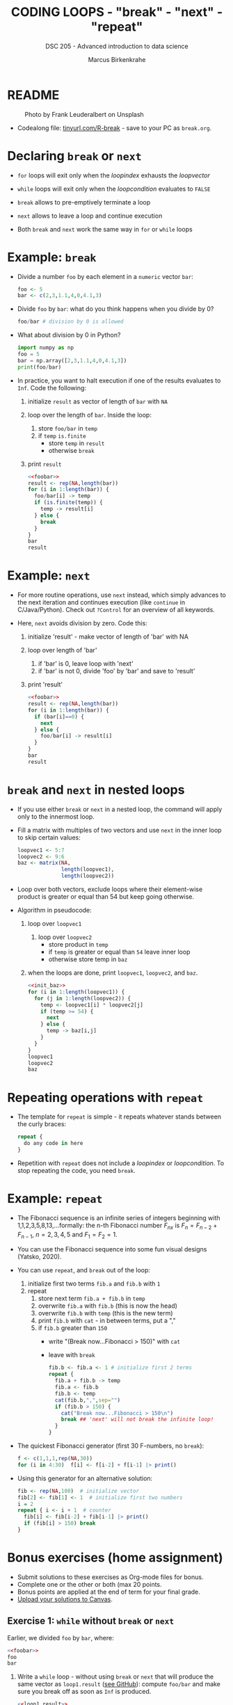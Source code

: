 #+TITLE: CODING LOOPS - "break" - "next" - "repeat"
#+AUTHOR: Marcus Birkenkrahe
#+SUBTITLE: DSC 205 - Advanced introduction to data science
#+STARTUP: overview hideblocks indent inlineimages entitiespretty
#+OPTIONS: toc:nil num:nil ^:nil
#+PROPERTY: header-args:R :session *R* :results output :exports both :noweb yes
* README
#+attr_html: :width 400px
#+caption: Photo by Frank Leuderalbert on Unsplash
[[../img/8_break.jpg]]

- Codealong file: [[https://tinyurl.com/R-break][tinyurl.com/R-break]] - save to your PC as ~break.org~.

* Declaring ~break~ or ~next~

- ~for~ loops will exit only when the /loopindex/ exhausts the /loopvector/

- ~while~ loops will exit only when the /loopcondition/ evaluates to ~FALSE~

- ~break~ allows to pre-emptively terminate a loop

- ~next~ allows to leave a loop and continue execution

- Both ~break~ and ~next~ work the same way in ~for~ or ~while~ loops

* Example: ~break~

- Divide a number ~foo~ by each element in a ~numeric~ vector ~bar~:
  #+name: foobar
  #+begin_src R :results silent
    foo <- 5
    bar <- c(2,3,1.1,4,0,4.1,3)
  #+end_src

- Divide ~foo~ by ~bar~: what do you think happens when you divide by 0?
  #+begin_src R
    foo/bar # division by 0 is allowed
  #+end_src

- What about division by 0 in Python?
  #+begin_src python :python python3 :session *Python* :results output :exports both :comments both :tangle yes :noweb yes
    import numpy as np
    foo = 5
    bar = np.array([2,3,1.1,4,0,4.1,3])
    print(foo/bar)
  #+end_src

- In practice, you want to halt execution if one of the results
  evaluates to ~Inf~. Code the following:
  1) initialize ~result~ as vector of length of ~bar~ with ~NA~
  2) loop over the length of ~bar~. Inside the loop:
     1. store ~foo/bar~ in ~temp~
     2. if ~temp~ ~is.finite~
        - store ~temp~ in ~result~
        - otherwise ~break~
  3) print ~result~
  #+name: loop1.result
  #+begin_src R
    <<foobar>>
    result <- rep(NA,length(bar))
    for (i in 1:length(bar)) {
      foo/bar[i] -> temp
      if (is.finite(temp)) {
        temp -> result[i]
      } else {
        break
      }
    }
    bar
    result
  #+end_src

* Example: ~next~

- For more routine operations, use ~next~ instead, which simply advances
  to the next iteration and continues execution (like =continue= in
  C/Java/Python). Check out =?Control= for an overview of all keywords.

- Here, ~next~ avoids division by zero. Code this:
  1) initialize 'result' - make vector of length of 'bar' with NA
  2) loop over length of 'bar'
     1. if 'bar' is 0, leave loop with 'next'
     2. if 'bar' is not 0, divide 'foo' by 'bar' and save to 'result'
  3) print 'result'
  #+begin_src R
    <<foobar>>
    result <- rep(NA,length(bar))
    for (i in 1:length(bar)) {
      if (bar[i]==0) {
        next
      } else {
        foo/bar[i] -> result[i]
      }
    }
    bar
    result
  #+end_src

* ~break~ and ~next~ in nested loops

- If you use either ~break~ or ~next~ in a nested loop, the command will
  apply only to the innermost loop.

- Fill a matrix with multiples of two vectors and use ~next~ in the
  inner loop to skip certain values:
  #+name: init_baz
  #+begin_src R
    loopvec1 <- 5:7
    loopvec2 <- 9:6
    baz <- matrix(NA,
                  length(loopvec1),
                  length(loopvec2))
  #+end_src

- Loop over both vectors, exclude loops where their element-wise
  product is greater or equal than 54 but keep going otherwise.

- Algorithm in pseudocode:
  1) loop over ~loopvec1~
     1. loop over ~loopvec2~
        - store product in ~temp~
        - if ~temp~ is greater or equal than ~54~ leave inner loop
        - otherwise store temp in ~baz~
  2) when the loops are done, print ~loopvec1~, ~loopvec2~, and ~baz~.
  #+begin_src R
    <<init_baz>>
    for (i in 1:length(loopvec1)) {
      for (j in 1:length(loopvec2)) {
        temp <- loopvec1[i] * loopvec2[j]
        if (temp >= 54) {
          next
        } else {
          temp -> baz[i,j]
        }
      }
    }
    loopvec1
    loopvec2
    baz
  #+end_src

* Repeating operations with ~repeat~

- The template for ~repeat~ is simple - it repeats whatever stands
  between the curly braces:
  #+begin_src R
    repeat {
      do any code in here
    }
  #+end_src

- Repetition with ~repeat~ does not include a /loopindex/ or
  /loopcondition/. To stop repeating the code, you need ~break~.

* Example: ~repeat~

- The Fibonacci sequence is an infinite series of integers beginning
  with 1,1,2,3,5,8,13,...formally: the n-th Fibonacci number $F_{nx}$ is
  $F_{n} = F_{n-2} + F_{n-1 }$, $n=2,3,4,5$ and $F_{1} = F_{2} = 1$.

- You can use the Fibonacci sequence into some fun visual designs
  (Yatsko, 2020).

- You can use ~repeat~, and ~break~ out of the loop:
  1) initialize first two terms ~fib.a~ and ~fib.b~ with ~1~
  2) repeat
     1. store next term ~fib.a + fib.b~ in ~temp~
     2. overwrite ~fib.a~ with ~fib.b~ (this is now the head)
     3. overwrite ~fib.b~ with ~temp~ (this is the new term)
     4. print ~fib.b~ with ~cat~ - in between terms, put a ","
     5. if ~fib.b~ greater than ~150~
        - write "(Break now...Fibonacci > 150)" with ~cat~
        - leave with ~break~
     #+name: fibonacci
     #+begin_src R
       fib.b <- fib.a <- 1 # initialize first 2 terms
       repeat {
         fib.a + fib.b -> temp
         fib.a <- fib.b
         fib.b <- temp
         cat(fib.b,",",sep="")
         if (fib.b > 150) {
           cat("Break now...Fibonacci > 150\n")
           break ## 'next' will not break the infinite loop!
         }
       }
     #+end_src

- The quickest Fibonacci generator (first 30 F-numbers, no ~break~):
  #+begin_src R
    f <- c(1,1,1,rep(NA,30))
    for (i in 4:30)  f[i] <- f[i-2] + f[i-1] |> print()
  #+end_src

- Using this generator for an alternative solution:
  #+begin_src R
    fib <- rep(NA,100)  # initialize vector
    fib[2] <- fib[1] <- 1  # initialize first two numbers
    i = 2
    repeat { i <- i + 1  # counter
      fib[i] <- fib[i-2] + fib[i-1] |> print()
      if (fib[i] > 150) break
    }
  #+end_src

* Bonus exercises (home assignment)
#+attr_latex: :width 400px
[[../img/exercise.jpg]]

- Submit solutions to these exercises as Org-mode files for bonus.
- Complete one or the other or both (max 20 points.
- Bonus points are applied at the end of term for your final grade.
- [[https://lyon.instructure.com/courses/1041/assignments/8975/edit][Upload your solutions to Canvas]].

** Exercise 1: ~while~ without ~break~ or ~next~

Earlier, we divided ~foo~ by ~bar~, where:
#+begin_src R
  <<foobar>>
  foo
  bar
#+end_src

#+RESULTS:
: [1] 5
: [1] 2.0 3.0 1.1 4.0 0.0 4.1 3.0

1) Write a ~while~ loop - without using ~break~ or ~next~ that will produce
   the same vector as ~loop1.result~ ([[https://github.com/birkenkrahe/ds2/blob/main/org/8_loop_break.org#example-break][see GitHub]]): compute ~foo/bar~ and
   make sure you break off as soon as ~Inf~ is produced.
   #+begin_src R
     <<loop1.result>>
   #+end_src

   #+RESULTS:
   : [1] NA NA NA NA NA NA NA
   : [1] 2.500000 1.666667 4.545455 1.250000       NA       NA       NA

   #+begin_src R
     ...
   #+end_src

2) Obtain the same result as ~loop2.result~ using an ~ifelse~ function
   instead of a loop.
   #+begin_src R
     <<loop2.result>>
   #+end_src

   #+RESULTS:
   : [1] NA NA NA NA NA NA NA
   : [1] 2.500000 1.666667 4.545455 1.250000       NA 1.219512 1.666667

   #+begin_src R
     ...
   #+end_src

** Exercise 2: ~for~ and ~repeat~ instead of ~while~

To demonstrate ~while~ loops, you used ~mynumbers~ to progressively fill
~mylist~ with identity matrices whose dimensions matched the values in
~mynumbers~. The loop was instructed to stop when it reached the end of
the ~numeric~ vector or a number greater than 5:
#+name: initialize
#+begin_src R :results silent
  mylist <- list()  # create an empty list to store all matrices
  counter <- 1      # set loop index counter variable to 1
  mynumbers <- c(4,5,1,2,6,2,4,6,6,2) # matrix dimensions
  mycondition <- mynumbers[counter] <= 5 # while loop condition
#+end_src
#+name: build_list
#+begin_src R
  while (mycondition) {
    mylist[[counter]] <- diag(mynumbers[counter]) # add matrix to list
    counter <- counter + 1   # increase counter (stepping through mynumbers)
    ## update loop condition
    if (counter <= length(mynumbers)) {
      mycondition <- mynumbers[counter] <= 5  # counter in bounds
    } else {
      mycondition <- FALSE   # counter out of bounds (end of mynumbers)
    }
  }
  mylist
#+end_src

1) Write a ~for~ loop using a ~break~ declaration that does the same thing.

2) Write a ~repeat~ statement that does the same thing.

* Glossary

| TERM   | MEANING                                   |
|--------+-------------------------------------------|
| ~break~  | leave loop and stop execution             |
| ~next~   | leave current loop and continue execution |
| ~repeat~ | repeat any statements in the loop area    |

* References

- Ceballos, M. (2013). Data structure. URL: [[http://venus.ifca.unican.es/Rintro/dataStruct.html][venus.ifca.unican.es]].
- Davies, T.D. (2016). The Book of R. NoStarch Press.
- Treadway, A. (20 Oct 2020). Why you should use vapply in R. URL:
  [[https://theautomatic.net/2020/10/20/why-you-should-use-vapply-in-r/][theautomatic.net]].
- Yatsko, J. (23 Feb, 2020). A New Way to Look at Fibonacci
  Numbers. URL: [[https://youtu.be/o1eLKODSCqw][youtube.com]].
- Zach (Dec 7, 2021). How to Use the mapply() Function in R (With
  Examples). URL: [[https://www.statology.org/r-mapply/][statology.org]].

* Footnotes
[fn:2]Astonishingly, some websites are trying to sell these (freely
available) data for US$100.00 ([[https://www.dataandsons.com/categories/product-lists/diamonds-dataset][see here]]).

[fn:1]The ~apply~ call extracts the diagonal elements for each of the 2
layers with ~diag~. Each call to ~diag~ of a matrix returns a vector and
these vectors are returned as columns of a new matrix.
